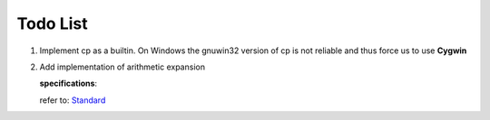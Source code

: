 Todo List
#########

#. Implement cp as a builtin. On Windows the gnuwin32 version of cp is not
   reliable and thus force us to use **Cygwin**

#. Add implementation of arithmetic expansion

   **specifications**:

   refer to: `Standard <http://pubs.opengroup.org/onlinepubs/009695399/utilities/xcu_chap02.html#tag_02_06_04>`_
